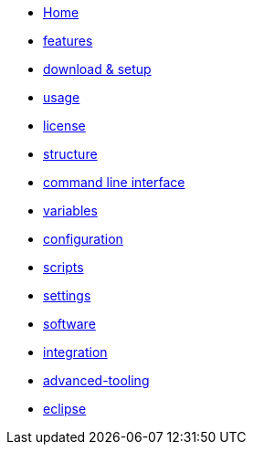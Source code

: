 * link:Home[Home]
* link:features[features]
* link:setup[download & setup]
* link:usage[usage]
* link:LICENSE[license]
* link:structure[structure]
* link:cli[command line interface]
* link:variables[variables]
* link:configuration[configuration]
* link:scripts[scripts]
* link:settings[settings]
* link:software[software]
* link:integration[integration]
* link:advanced-tooling[advanced-tooling]
* link:eclipse-plugins[eclipse]
